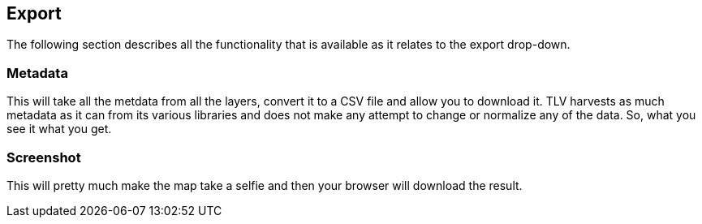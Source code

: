 == Export


The following section describes all the functionality that is available as it relates to the export drop-down.


=== Metadata
This will take all the metdata from all the layers, convert it to a CSV file and allow you to download it. TLV harvests as much metadata as it can from its various libraries and does not make any attempt to change or normalize any of the data. So, what you see it what you get. 

=== Screenshot
This will pretty much make the map take a selfie and then your browser will download the result. 

